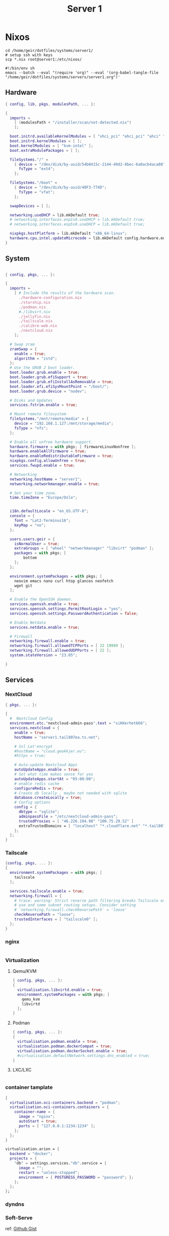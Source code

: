 #+TITLE: Server 1
#+EXPORT_FILE_NAME: README.org

* Nixos

#+begin_src shell
  cd /home/geir/dotfiles/systems/server1/
  # setup ssh with keys 
  scp *.nix root@server1:/etc/nixos/
#+end_src

#+begin_src shell :tangle tangle.sh
  #!/bin/env sh
  emacs --batch --eval "(require 'org)" --eval '(org-babel-tangle-file "/home/geir/dotfiles/systems/servers/server1.org")'
#+end_src

** Hardware

#+begin_src nix :tangle hardware-configuration.nix :mkdirp yes
{ config, lib, pkgs, modulesPath, ... }:

{
  imports =
    [ (modulesPath + "/installer/scan/not-detected.nix")
    ];

  boot.initrd.availableKernelModules = [ "xhci_pci" "ehci_pci" "ahci" "usb_storage" "usbhid" "sd_mod" ];
  boot.initrd.kernelModules = [ ];
  boot.kernelModules = [ "kvm-intel" ];
  boot.extraModulePackages = [ ];

  fileSystems."/" =
    { device = "/dev/disk/by-uuid/54b0415c-2144-49d2-8bec-6a0acb4aca88";
      fsType = "ext4";
    };

  fileSystems."/boot" =
    { device = "/dev/disk/by-uuid/40F3-774D";
      fsType = "vfat";
    };

  swapDevices = [ ];

  networking.useDHCP = lib.mkDefault true;
  # networking.interfaces.enp1s0.useDHCP = lib.mkDefault true;
  # networking.interfaces.enp5s0.useDHCP = lib.mkDefault true;

  nixpkgs.hostPlatform = lib.mkDefault "x86_64-linux";
  hardware.cpu.intel.updateMicrocode = lib.mkDefault config.hardware.enableRedistributableFirmware;
}

#+end_src

** System

#+begin_src nix :tangle configuration.nix :mkdirp yes

  { config, pkgs, ... }:

  {
    imports =
      [ # Include the results of the hardware scan.
        ./hardware-configuration.nix
        ./starship.nix
        ./podman.nix
        #./libvirt.nix
        ./jellyfin.nix
        ./tailscale.nix
        ./calibre-web.nix
        ./nextcloud.nix
      ];

    # Swap zram
    zramSwap = {
      enable = true;
      algorithm = "zstd";
    };
    # Use the GRUB 2 boot loader.
    boot.loader.grub.enable = true;
    boot.loader.grub.efiSupport = true;
    boot.loader.grub.efiInstallAsRemovable = true;
    boot.loader.efi.efiSysMountPoint = "/boot/";
    boot.loader.grub.device = "nodev"; 

    # Disks and Updates
    services.fstrim.enable = true;

    # Mount remote filesystem
    fileSystems."/mnt/remote/media" = {
      device = "192.168.1.127:/mnt/storage/media";
      fsType = "nfs";
    };

    # Enable all unfree hardware support.
    hardware.firmware = with pkgs; [ firmwareLinuxNonfree ];
    hardware.enableAllFirmware = true;
    hardware.enableRedistributableFirmware = true;
    nixpkgs.config.allowUnfree = true;
    services.fwupd.enable = true;

    # Networking
    networking.hostName = "server1"; 
    networking.networkmanager.enable = true;  

    # Set your time zone.
    time.timeZone = "Europe/Oslo";


    i18n.defaultLocale = "en_US.UTF-8";
    console = {
      font = "Lat2-Terminus16";
      keyMap = "no";
    };

    users.users.geir = {
      isNormalUser = true;
      extraGroups = [ "wheel" "networkmanager" "libvirt" "podman" ];
      packages = with pkgs; [
          bottom
      ];
    };

    environment.systemPackages = with pkgs; [
      neovim emacs nano curl htop glances neofetch 
      wget git  
    ];

    # Enable the OpenSSH daemon.
    services.openssh.enable = true;
    services.openssh.settings.PermitRootLogin = "yes";
    services.openssh.settings.PasswordAuthentication = false; 

    # Enable Netdata
    services.netdata.enable = true;

    # Firewall
    networking.firewall.enable = true;
    networking.firewall.allowedTCPPorts = [ 22 19999 ];
    networking.firewall.allowedUDPPorts = [ 22 ];
    system.stateVersion = "23.05"; 

  }
#+end_src

** Services
*** NextCloud

#+begin_src nix :tangle nextcloud.nix
  { pkgs, ... }:

  {
    #  Nextcloud Config
    environment.etc."nextcloud-admin-pass".text = "siKKerhet666";
    services.nextcloud = {
      enable = true;
      hostName = "server1.tail807ea.ts.net";

      # Ssl Let'encrypt
      #hostName = "cloud.geokkjer.eu";
      #https = true;

      # Auto-update Nextcloud Apps
      autoUpdateApps.enable = true;
      # Set what time makes sense for you
      autoUpdateApps.startAt = "05:00:00";
      # enable redis cache
      configureRedis = true;
      # Create db locally , maybe not needed with sqlite
      database.createLocally = true;
      # Config options
      config = {
        dbtype = "sqlite";
        adminpassFile = "/etc/nextcloud-admin-pass";
        trustedProxies = [ "46.226.104.98" "100.75.29.52" ]
        extraTrustedDomains = [ "localhost" "*.cloudflare.net" "*.tail807ea.ts.net" "46.226.104.98" "*.geokkjer.eu" ];
      };
    };
  }

#+end_src

*** Tailscale

#+begin_src nix :tangle tailscale.nix :mkdirp yes
  {config, pkgs, ... }:
  {
    environment.systemPackages = with pkgs; [
      tailscale
    ];

    services.tailscale.enable = true;
    networking.firewall = {
      # trace: warning: Strict reverse path filtering breaks Tailscale exit node
      # use and some subnet routing setups. Consider setting
      # `networking.firewall.checkReversePath` = 'loose'
      checkReversePath = "loose";
      trustedInterfaces = [ "tailscale0" ];
    };
  }
#+end_src

*** nginx

#+begin_src nix

#+end_src

*** Virtualization

**** Qemu/KVM

#+begin_src nix :tangle libvirt.nix :mkdirp yes
  { config, pkgs, ... }:
  {
    virtualisation.libvirtd.enable = true;
    environment.systemPackages = with pkgs; [
      qemu_kvm
      libvirtd
    ];
  }
#+end_src

**** Podman

#+begin_src nix :tangle podman.nix :mkdirp yes
  { config, pkgs, ... }:
  {
    virtualisation.podman.enable = true;
    virtualisation.podman.dockerCompat = true;
    virtualisation.podman.dockerSocket.enable = true;
    #virtualisation.defaultNetwork.settings.dns_enabled = true;
  }
#+end_src

**** LXC/LXC

#+begin_src nix

#+end_src

*** container tamplate

#+begin_src nix
  {
    virtualisation.oci-containers.backend = "podman";
    virtualisation.oci-containers.containers = {
      container-name = {
        image = "nginx";
        autoStart = true;
        ports = [ "127.0.0.1:1234:1234" ];
      };
    };
  }

  virtualisation.arion = {
    backend = "docker";
    projects = {
      "db" = settings.services."db".service = {
        image = "";
        restart = "unless-stopped";
        environment = { POSTGRESS_PASSWORD = "password"; };
      };
    };
  };
#+end_src

*** dyndns
*** Soft-Serve

ref: [[https://gist.github.com/meowgorithm/3e039e2414a6f3e01b156e574b3a6b48][Github Gist]]

#+begin_src nix :tangle soft-serve.nix :mkdirp yes

  {
    pkgs,
    modulesPAth,
    libs,
    ...
  }:
  let
    sshdPort = 8888;
    softServePort = 22;
  in {
    networking.firewall.allowedTCPPorts = [ sshdPort, softServePort ];

    environment.systemPackages = with pkgs; [
      soft-serve
    ];
    systemd.services = {
      soft-serve = {
        description = "Soft Serve";
        wantedBy = ["multi-user.target"];
        restartIfChanged = true;
        enviromant = {
          SOFT_SERVE_PORT = builtins.toString softServePort;
          SOFT_SERVE_HOST = "git.geokkjer.eu";
        };
        serviceConfig = {
          Type = "simple";
          Restart = "always";
          RestartSec = "1";
          WorkingDirectory = "/soft";
          ExecStart = ''
                    ${pkgs.soft-serve}/bin/soft serve
                    '';
        };
      };
    };
  }


#+end_src

*** Gogs

#+begin_src nix

#+end_src

*** calibre web

#+begin_src nix :tangle calibre-web.nix :mkdirp yes
  { config, pkgs, ... }:
  {
    services.calibre-web = {
      enable = true;
      #group = "media";
      listen = {
          ip = "0.0.0.0";
          port = 8083;
      };
      options = {
        calibreLibrary = "/mnt/remote/media/books/calibre/";
        enableBookUploading = true;
      };
    };
    networking.firewall.allowedTCPPorts = [ 8083 ];
  }

#+end_src

*** Jellyfin

#+begin_src nix :tangle jellyfin.nix
  { config, pkgs, ... }:
  {
    services.jellyfin.enable = true;
    networking.firewall.allowedTCPPorts = [ 8096 8920 ];
    networking.firewall.allowedUDPPorts = [ 1900 7359 ];
  }
#+end_src

** Configs

*** Shell

Starship

#+begin_src nix :tangle starship.nix :mkdirp yes
  { pkgs, ... }:
  {
    environment.systemPackages = with pkgs; [
      starship
    ];
  }

#+end_src

Bash

#+begin_src conf-unix :tangle ~/.bashrc :mkdirp yes
  eval "$(starship init bash)"
  neofetch
#+end_src

Zsh

#+begin_src nix
  { pkgs, ... }:
  {
    
  }
#+end_src

#+begin_src conf-unix :tangle ~/.zshrc

#+end_src
